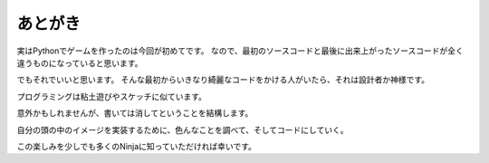 あとがき
======================

実はPythonでゲームを作ったのは今回が初めてです。
なので、最初のソースコードと最後に出来上がったソースコードが全く違うものになっていると思います。

でもそれでいいと思います。
そんな最初からいきなり綺麗なコードをかける人がいたら、それは設計者か神様です。

プログラミングは粘土遊びやスケッチに似ています。

意外かもしれませんが、書いては消してということを結構します。

自分の頭の中のイメージを実装するために、色んなことを調べて、そしてコードにしていく。

この楽しみを少しでも多くのNinjaに知っていただければ幸いです。
